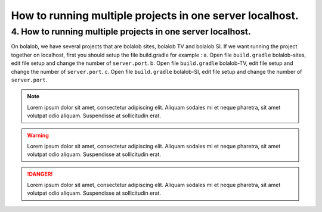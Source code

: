 ##########################################################
How to running multiple projects in one server localhost.
##########################################################

4.	How to running multiple projects in one server localhost.
=============================================================
On bolalob, we have several projects that are bolalob sites, bolalob TV and bolalob SI.
If we want running the project together on localhost, first you should setup the file build.gradle for example :
a.	Open file ``build.gradle`` bolalob-sites, edit file setup and change the number of ``server.port``. 
b.	Open file ``build.gradle`` bolalob-TV, edit file setup and change the number of ``server.port``.
c.	Open file ``build.gradle`` bolalob-SI, edit file setup and change the number of ``server.port``.

.. note::
    Lorem ipsum dolor sit amet, consectetur adipiscing elit. Aliquam sodales mi et neque pharetra, sit amet volutpat odio aliquam. Suspendisse at sollicitudin erat.

.. warning::
    Lorem ipsum dolor sit amet, consectetur adipiscing elit. Aliquam sodales mi et neque pharetra, sit amet volutpat odio aliquam. Suspendisse at sollicitudin erat. 

.. danger::
    Lorem ipsum dolor sit amet, consectetur adipiscing elit. Aliquam sodales mi et neque pharetra, sit amet volutpat odio aliquam. Suspendisse at sollicitudin erat. 
